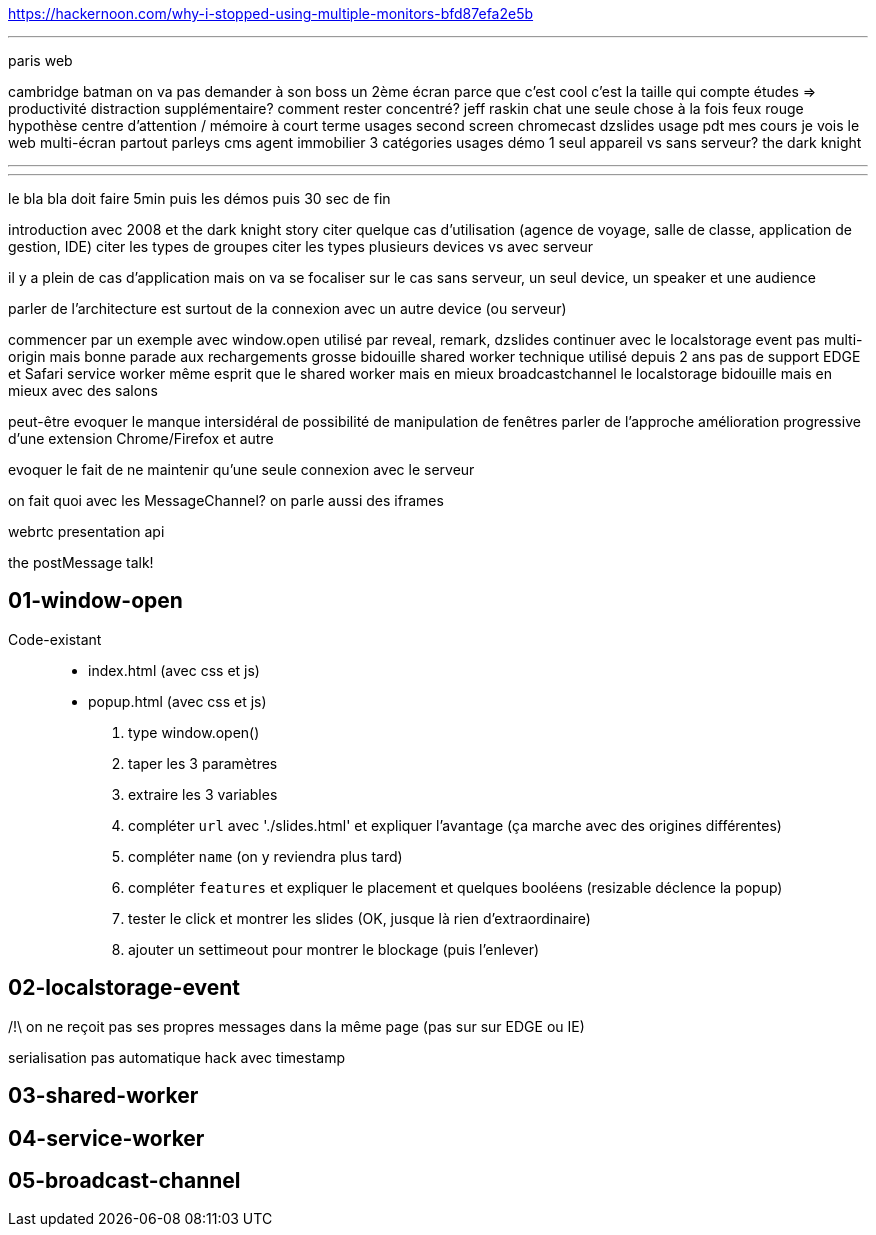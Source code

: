 https://hackernoon.com/why-i-stopped-using-multiple-monitors-bfd87efa2e5b

---

paris web

cambridge
batman
on va pas demander à son boss un 2ème écran parce que c'est cool
c'est la taille qui compte
études => productivité
distraction supplémentaire?
comment rester concentré?
jeff raskin
chat
une seule chose à la fois
feux rouge
hypothèse centre d'attention / mémoire à court terme
usages
  second screen
  chromecast
dzslides
usage pdt mes cours
je vois le web multi-écran partout
  parleys
  cms
  agent immobilier
3 catégories usages
démo
1 seul appareil vs sans serveur?
the dark knight

---



---

le bla bla doit faire 5min puis les démos puis 30 sec de fin

introduction avec 2008 et the dark knight story
citer quelque cas d'utilisation (agence de voyage, salle de classe, application de gestion, IDE)
citer les types de groupes
citer les types plusieurs devices vs avec serveur

il y a plein de cas d'application mais on va se focaliser sur le cas sans serveur, un seul device, un speaker et une audience

parler de l'architecture est surtout de la connexion avec un autre device (ou serveur)

commencer par un exemple avec window.open
  utilisé par reveal, remark, dzslides
continuer avec le localstorage event
  pas multi-origin mais bonne parade aux rechargements
  grosse bidouille
shared worker
  technique utilisé depuis 2 ans
  pas de support EDGE et Safari
service worker
  même esprit que le shared worker mais en mieux
broadcastchannel
  le localstorage bidouille mais en mieux avec des salons

peut-être evoquer le manque intersidéral de possibilité de manipulation de fenêtres
parler de l'approche amélioration progressive d'une extension Chrome/Firefox et autre

evoquer le fait de ne maintenir qu'une seule connexion avec le serveur

on fait quoi avec les MessageChannel?
on parle aussi des iframes

webrtc
presentation api

the postMessage talk!

== 01-window-open

Code-existant::
* index.html (avec css et js)
* popup.html (avec css et js)

. type window.open()
. taper les 3 paramètres
. extraire les 3 variables
. compléter `url` avec './slides.html' et expliquer l'avantage (ça marche avec des origines différentes)
. compléter `name` (on y reviendra plus tard)
. compléter `features` et expliquer le placement et quelques booléens (resizable déclence la popup)
. tester le click et montrer les slides (OK, jusque là rien d'extraordinaire)
. ajouter un settimeout pour montrer le blockage (puis l'enlever)


// firefox trigger popup blocker as long as it's not in a direct "click" handler
// mouseover won't work
// same for chrome

// parler de moveTo, moveBy

== 02-localstorage-event

/!\ on ne reçoit pas ses propres messages dans la même page
(pas sur sur EDGE ou IE)

serialisation pas automatique
hack avec timestamp

== 03-shared-worker



== 04-service-worker



== 05-broadcast-channel
